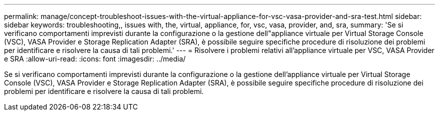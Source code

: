 ---
permalink: manage/concept-troubleshoot-issues-with-the-virtual-appliance-for-vsc-vasa-provider-and-sra-test.html 
sidebar: sidebar 
keywords: troubleshooting,, issues with, the, virtual, appliance, for, vsc, vasa, provider, and, sra, 
summary: 'Se si verificano comportamenti imprevisti durante la configurazione o la gestione dell"appliance virtuale per Virtual Storage Console (VSC), VASA Provider e Storage Replication Adapter (SRA), è possibile seguire specifiche procedure di risoluzione dei problemi per identificare e risolvere la causa di tali problemi.' 
---
= Risolvere i problemi relativi all'appliance virtuale per VSC, VASA Provider e SRA
:allow-uri-read: 
:icons: font
:imagesdir: ../media/


[role="lead"]
Se si verificano comportamenti imprevisti durante la configurazione o la gestione dell'appliance virtuale per Virtual Storage Console (VSC), VASA Provider e Storage Replication Adapter (SRA), è possibile seguire specifiche procedure di risoluzione dei problemi per identificare e risolvere la causa di tali problemi.
